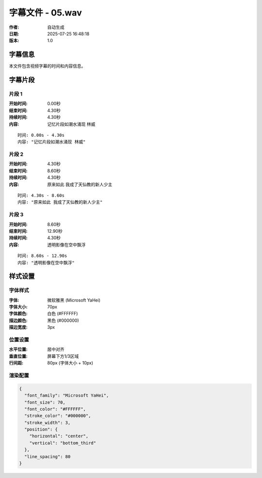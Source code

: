 
字幕文件 - 05.wav
=============

:作者: 自动生成
:日期: 2025-07-25 16:48:18
:版本: 1.0

字幕信息
--------

本文件包含视频字幕的时间和内容信息。

.. contents:: 目录
   :local:

字幕片段
--------


片段 1
^^^^

:开始时间: 0.00秒
:结束时间: 4.30秒
:持续时间: 4.30秒
:内容: 记忆片段如潮水涌现 林威

.. parsed-literal::

   时间: 0.00s - 4.30s
   内容: "记忆片段如潮水涌现 林威"


片段 2
^^^^

:开始时间: 4.30秒
:结束时间: 8.60秒
:持续时间: 4.30秒
:内容: 原来如此 我成了天仙教的新人少主

.. parsed-literal::

   时间: 4.30s - 8.60s
   内容: "原来如此 我成了天仙教的新人少主"


片段 3
^^^^

:开始时间: 8.60秒
:结束时间: 12.90秒
:持续时间: 4.30秒
:内容: 透明影像在空中飘浮

.. parsed-literal::

   时间: 8.60s - 12.90s
   内容: "透明影像在空中飘浮"


样式设置
--------

字体样式
^^^^^^^^

:字体: 微软雅黑 (Microsoft YaHei)
:字体大小: 70px
:字体颜色: 白色 (#FFFFFF)
:描边颜色: 黑色 (#000000)
:描边宽度: 3px

位置设置
^^^^^^^^

:水平位置: 居中对齐
:垂直位置: 屏幕下方1/3区域
:行间距: 80px (字体大小 + 10px)

渲染配置
^^^^^^^^

.. code-block:: json

   {
     "font_family": "Microsoft YaHei",
     "font_size": 70,
     "font_color": "#FFFFFF",
     "stroke_color": "#000000",
     "stroke_width": 3,
     "position": {
       "horizontal": "center",
       "vertical": "bottom_third"
     },
     "line_spacing": 80
   }

